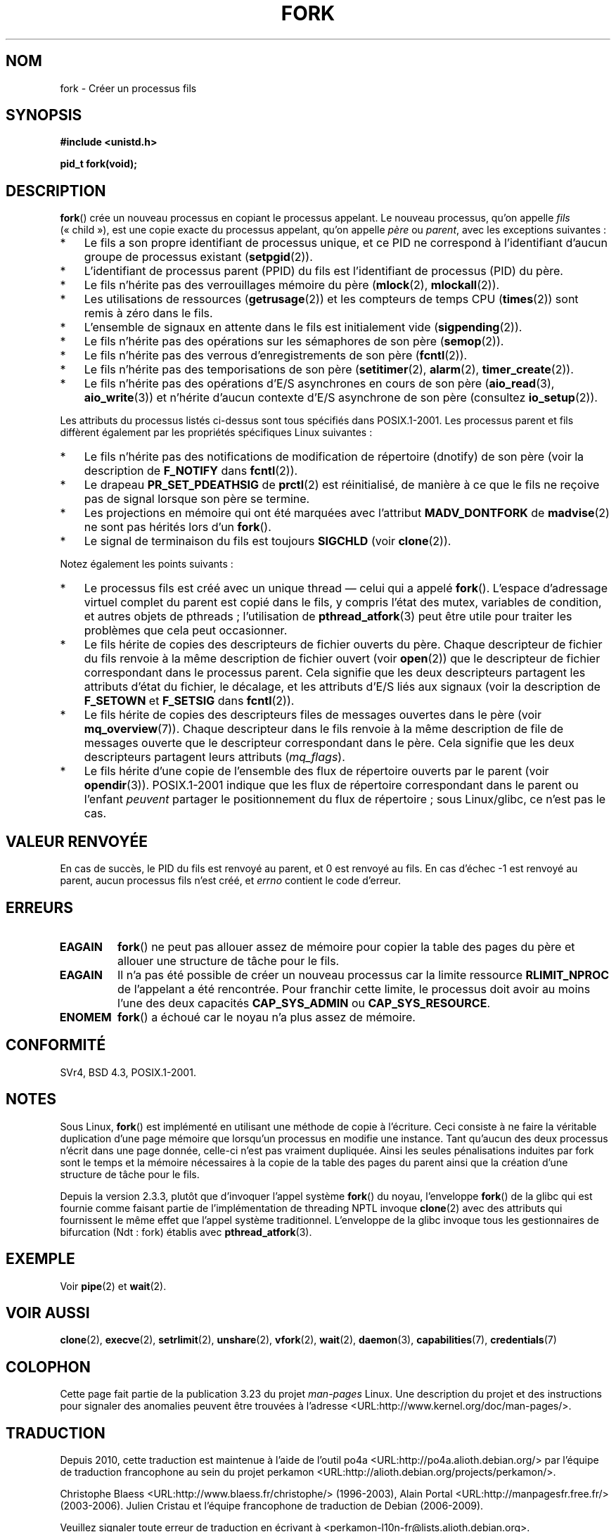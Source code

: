 .\" Hey Emacs! This file is -*- nroff -*- source.
.\"
.\" Copyright (C) 2006 Michael Kerrisk <mtk.manpages@gmail.com>
.\" A few fragments remain from an earlier (1992) page by
.\" Drew Eckhardt (drew@cs.colorado.edu),
.\"
.\" Permission is granted to make and distribute verbatim copies of this
.\" manual provided the copyright notice and this permission notice are
.\" preserved on all copies.
.\"
.\" Permission is granted to copy and distribute modified versions of this
.\" manual under the conditions for verbatim copying, provided that the
.\" entire resulting derived work is distributed under the terms of a
.\" permission notice identical to this one.
.\"
.\" Since the Linux kernel and libraries are constantly changing, this
.\" manual page may be incorrect or out-of-date.  The author(s) assume no
.\" responsibility for errors or omissions, or for damages resulting from
.\" the use of the information contained herein.  The author(s) may not
.\" have taken the same level of care in the production of this manual,
.\" which is licensed free of charge, as they might when working
.\" professionally.
.\"
.\" Formatted or processed versions of this manual, if unaccompanied by
.\" the source, must acknowledge the copyright and authors of this work.
.\"
.\" Modified by Michael Haardt (michael@moria.de)
.\" Modified Sat Jul 24 13:22:07 1993 by Rik Faith (faith@cs.unc.edu)
.\" Modified 21 Aug 1994 by Michael Chastain (mec@shell.portal.com):
.\"   Referenced 'clone(2)'.
.\" Modified 1995-06-10, 1996-04-18, 1999-11-01, 2000-12-24
.\"   by Andries Brouwer (aeb@cwi.nl)
.\" Modified, 27 May 2004, Michael Kerrisk <mtk.manpages@gmail.com>
.\"     Added notes on capability requirements
.\" 2006-09-04, Michael Kerrisk
.\"     Greatly expanded, to describe all attributes that differ
.\"	parent and child.
.\"
.\"*******************************************************************
.\"
.\" This file was generated with po4a. Translate the source file.
.\"
.\"*******************************************************************
.TH FORK 2 "27 avril 2009" Linux "Manuel du programmeur Linux"
.SH NOM
fork \- Créer un processus fils
.SH SYNOPSIS
\fB#include <unistd.h>\fP
.sp
\fBpid_t fork(void);\fP
.SH DESCRIPTION
\fBfork\fP() crée un nouveau processus en copiant le processus appelant. Le
nouveau processus, qu'on appelle \fIfils\fP («\ child\ »), est une copie exacte
du processus appelant, qu'on appelle \fIpère\fP ou\ \fIparent\fP, avec les
exceptions suivantes\ :
.IP * 3
Le fils a son propre identifiant de processus unique, et ce PID ne
correspond à l'identifiant d'aucun groupe de processus existant
(\fBsetpgid\fP(2)).
.IP *
L'identifiant de processus parent (PPID) du fils est l'identifiant de
processus (PID) du père.
.IP *
Le fils n'hérite pas des verrouillages mémoire du père (\fBmlock\fP(2),
\fBmlockall\fP(2)).
.IP *
Les utilisations de ressources (\fBgetrusage\fP(2)) et les compteurs de temps
CPU (\fBtimes\fP(2)) sont remis à zéro dans le fils.
.IP *
L'ensemble de signaux en attente dans le fils est initialement vide
(\fBsigpending\fP(2)).
.IP *
Le fils n'hérite pas des opérations sur les sémaphores de son père
(\fBsemop\fP(2)).
.IP *
Le fils n'hérite pas des verrous d'enregistrements de son père
(\fBfcntl\fP(2)).
.IP *
Le fils n'hérite pas des temporisations de son père (\fBsetitimer\fP(2),
\fBalarm\fP(2), \fBtimer_create\fP(2)).
.IP *
Le fils n'hérite pas des opérations d'E/S asynchrones en cours de son père
(\fBaio_read\fP(3), \fBaio_write\fP(3)) et n'hérite d'aucun contexte d'E/S
asynchrone de son père (consultez \fBio_setup\fP(2)).
.PP
Les attributs du processus listés ci\(hydessus sont tous spécifiés dans
POSIX.1\-2001. Les processus parent et fils diffèrent également par les
propriétés spécifiques Linux suivantes\ :
.IP * 3
Le fils n'hérite pas des notifications de modification de répertoire
(dnotify) de son père (voir la description de \fBF_NOTIFY\fP dans \fBfcntl\fP(2)).
.IP *
Le drapeau \fBPR_SET_PDEATHSIG\fP de \fBprctl\fP(2) est réinitialisé, de manière à
ce que le fils ne reçoive pas de signal lorsque son père se termine.
.IP *
Les projections en mémoire qui ont été marquées avec l'attribut
\fBMADV_DONTFORK\fP de \fBmadvise\fP(2) ne sont pas hérités lors d'un \fBfork\fP().
.IP *
Le signal de terminaison du fils est toujours \fBSIGCHLD\fP (voir \fBclone\fP(2)).
.PP
Notez également les points suivants\ :
.IP * 3
Le processus fils est créé avec un unique thread \(em celui qui a appelé
\fBfork\fP(). L'espace d'adressage virtuel complet du parent est copié dans le
fils, y compris l'état des mutex, variables de condition, et autres objets
de pthreads\ ; l'utilisation de \fBpthread_atfork\fP(3) peut être utile pour
traiter les problèmes que cela peut occasionner.
.IP *
Le fils hérite de copies des descripteurs de fichier ouverts du père. Chaque
descripteur de fichier du fils renvoie à la même description de fichier
ouvert (voir \fBopen\fP(2)) que le descripteur de fichier correspondant dans le
processus parent. Cela signifie que les deux descripteurs partagent les
attributs d'état du fichier, le décalage, et les attributs d'E/S liés aux
signaux (voir la description de \fBF_SETOWN\fP et \fBF_SETSIG\fP dans
\fBfcntl\fP(2)).
.IP *
Le fils hérite de copies des descripteurs files de messages ouvertes dans le
père (voir \fBmq_overview\fP(7)). Chaque descripteur dans le fils renvoie à la
même description de file de messages ouverte que le descripteur
correspondant dans le père. Cela signifie que les deux descripteurs
partagent leurs attributs (\fImq_flags\fP).
.IP *
Le fils hérite d'une copie de l'ensemble des flux de répertoire ouverts par
le parent (voir \fBopendir\fP(3)). POSIX.1\-2001 indique que les flux de
répertoire correspondant dans le parent ou l'enfant \fIpeuvent\fP partager le
positionnement du flux de répertoire\ ; sous Linux/glibc, ce n'est pas le
cas.
.SH "VALEUR RENVOYÉE"
En cas de succès, le PID du fils est renvoyé au parent, et 0 est renvoyé au
fils. En cas d'échec \-1 est renvoyé au parent, aucun processus fils n'est
créé, et \fIerrno\fP contient le code d'erreur.
.SH ERREURS
.TP 
\fBEAGAIN\fP
\fBfork\fP() ne peut pas allouer assez de mémoire pour copier la table des
pages du père et allouer une structure de tâche pour le fils.
.TP 
\fBEAGAIN\fP
Il n'a pas été possible de créer un nouveau processus car la limite
ressource \fBRLIMIT_NPROC\fP de l'appelant a été rencontrée. Pour franchir
cette limite, le processus doit avoir au moins l'une des deux capacités
\fBCAP_SYS_ADMIN\fP ou \fBCAP_SYS_RESOURCE\fP.
.TP 
\fBENOMEM\fP
\fBfork\fP() a échoué car le noyau n'a plus assez de mémoire.
.SH CONFORMITÉ
SVr4, BSD\ 4.3, POSIX.1\-2001.
.SH NOTES
.PP
Sous Linux, \fBfork\fP() est implémenté en utilisant une méthode de copie à
l'écriture. Ceci consiste à ne faire la véritable duplication d'une page
mémoire que lorsqu'un processus en modifie une instance. Tant qu'aucun des
deux processus n'écrit dans une page donnée, celle\(hyci n'est pas vraiment
dupliquée. Ainsi les seules pénalisations induites par fork sont le temps et
la mémoire nécessaires à la copie de la table des pages du parent ainsi que
la création d'une structure de tâche pour le fils.

.\" nptl/sysdeps/unix/sysv/linux/fork.c
.\" and does some magic to ensure that getpid(2) returns the right value.
Depuis la version 2.3.3, plutôt que d'invoquer l'appel système \fBfork\fP() du
noyau, l'enveloppe \fBfork\fP() de la glibc qui est fournie comme faisant
partie de l'implémentation de threading NPTL invoque \fBclone\fP(2) avec des
attributs qui fournissent le même effet que l'appel système
traditionnel. L'enveloppe de la glibc invoque tous les gestionnaires de
bifurcation (Ndt\ : fork) établis avec \fBpthread_atfork\fP(3).
.SH EXEMPLE
Voir \fBpipe\fP(2) et \fBwait\fP(2).
.SH "VOIR AUSSI"
\fBclone\fP(2), \fBexecve\fP(2), \fBsetrlimit\fP(2), \fBunshare\fP(2), \fBvfork\fP(2),
\fBwait\fP(2), \fBdaemon\fP(3), \fBcapabilities\fP(7), \fBcredentials\fP(7)
.SH COLOPHON
Cette page fait partie de la publication 3.23 du projet \fIman\-pages\fP
Linux. Une description du projet et des instructions pour signaler des
anomalies peuvent être trouvées à l'adresse
<URL:http://www.kernel.org/doc/man\-pages/>.
.SH TRADUCTION
Depuis 2010, cette traduction est maintenue à l'aide de l'outil
po4a <URL:http://po4a.alioth.debian.org/> par l'équipe de
traduction francophone au sein du projet perkamon
<URL:http://alioth.debian.org/projects/perkamon/>.
.PP
Christophe Blaess <URL:http://www.blaess.fr/christophe/> (1996-2003),
Alain Portal <URL:http://manpagesfr.free.fr/> (2003-2006).
Julien Cristau et l'équipe francophone de traduction de Debian\ (2006-2009).
.PP
Veuillez signaler toute erreur de traduction en écrivant à
<perkamon\-l10n\-fr@lists.alioth.debian.org>.
.PP
Vous pouvez toujours avoir accès à la version anglaise de ce document en
utilisant la commande
«\ \fBLC_ALL=C\ man\fR \fI<section>\fR\ \fI<page_de_man>\fR\ ».
